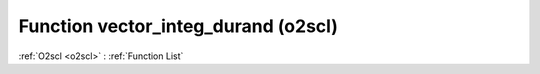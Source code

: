 Function vector_integ_durand (o2scl)
====================================

:ref:`O2scl <o2scl>` : :ref:`Function List`

.. doxygenfunction:: o2scl::vector_integ_durand
